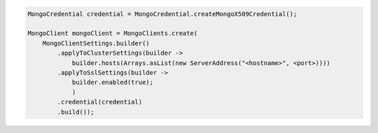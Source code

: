 .. code-block:: java

   MongoCredential credential = MongoCredential.createMongoX509Credential();

   MongoClient mongoClient = MongoClients.create(
       MongoClientSettings.builder()
           .applyToClusterSettings(builder ->
               builder.hosts(Arrays.asList(new ServerAddress("<hostname>", <port>))))
           .applyToSslSettings(builder ->
               builder.enabled(true);
               )
           .credential(credential)
           .build());

